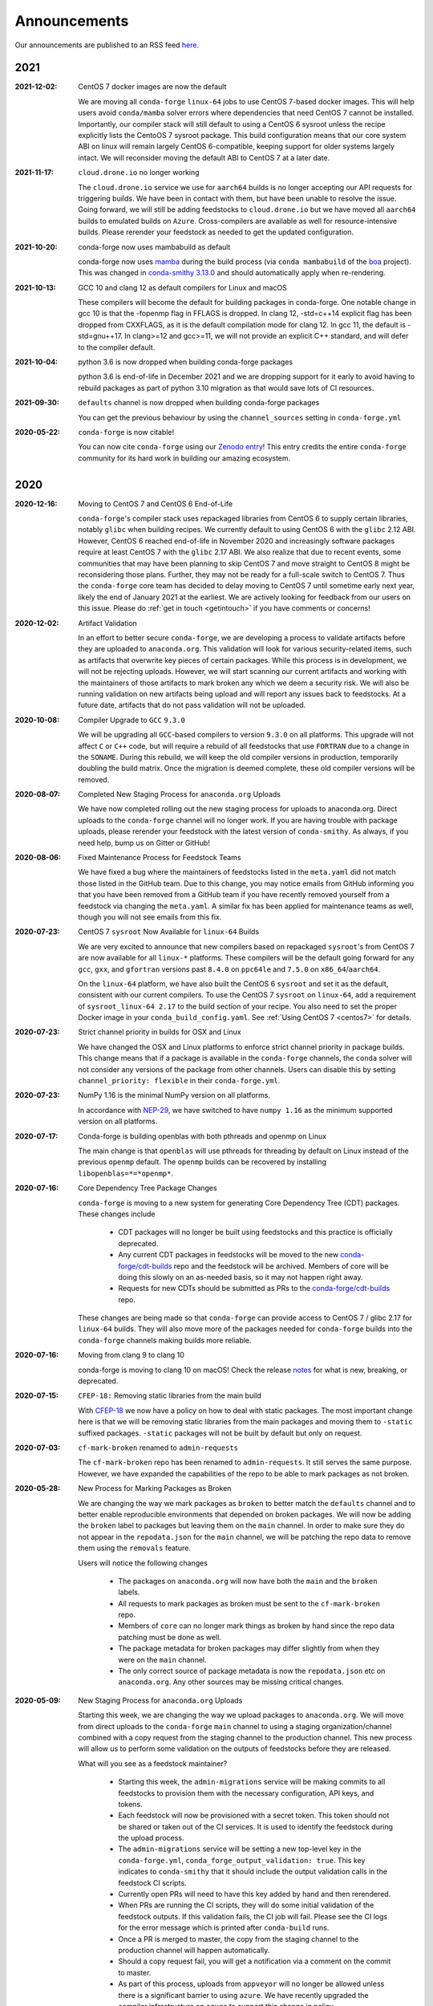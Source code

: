 .. _news:

Announcements
=============

Our announcements are published to an RSS feed `here <https://conda-forge.org/docs/news.rss>`_.

2021
----

:2021-12-02: CentOS 7 docker images are now the default

    We are moving all ``conda-forge`` ``linux-64`` jobs to use CentOS 7-based docker images. 
    This will help users avoid ``conda/mamba`` solver errors where dependencies that need 
    CentOS 7 cannot be installed. Importantly, our compiler stack will still default to using 
    a CentOS 6 sysroot unless the recipe explicitly lists the CentoOS 7 sysroot package. This 
    build configuration means that our core system ABI on linux will remain largely CentOS 6-compatible,
    keeping support for older systems largely intact. We will reconsider moving the default ABI to 
    CentOS 7 at a later date.

:2021-11-17: ``cloud.drone.io`` no longer working

    The ``cloud.drone.io`` service we use for ``aarch64`` builds is no longer accepting our API
    requests for triggering builds. We have been in contact with them, but have been unable to
    resolve the issue. Going forward, we will still be adding feedstocks to ``cloud.drone.io`` but
    we have moved all ``aarch64`` builds to emulated builds on ``Azure``. Cross-compilers are
    available as well for resource-intensive builds. Please rerender your feedstock as needed to
    get the updated configuration.

:2021-10-20: conda-forge now uses mambabuild as default

    conda-forge now uses `mamba <https://github.com/mamba-org/mamba>`_ during the build
    process (via ``conda mambabuild`` of the `boa <https://github.com/mamba-org/boa>`_ project). This was
    changed in `conda-smithy 3.13.0 <https://github.com/conda-forge/conda-smithy/blob/main/CHANGELOG.rst#v3130>`_
    and should automatically apply when re-rendering.

:2021-10-13: GCC 10 and clang 12 as default compilers for Linux and macOS

    These compilers will become the default for building packages in conda-forge.
    One notable change in gcc 10 is that the -fopenmp flag in FFLAGS is dropped.
    In clang 12, -std=c++14 explicit flag has been dropped from CXXFLAGS,
    as it is the default compilation mode for clang 12. In gcc 11, the default
    is -std=gnu++17. In clang>=12 and gcc>=11, we will not provide an explicit
    C++ standard, and will defer to the compiler default.

:2021-10-04: python 3.6 is now dropped when building conda-forge packages

    python 3.6 is end-of-life in December 2021 and we are dropping support for it
    early to avoid having to rebuild packages as part of python 3.10 migration
    as that would save lots of CI resources.

:2021-09-30: ``defaults`` channel is now dropped when building conda-forge packages

    You can get the previous behaviour by using the ``channel_sources`` setting in
    ``conda-forge.yml``

:2020-05-22: ``conda-forge`` is now citable!

    You can now cite ``conda-forge`` using our `Zenodo entry <https://doi.org/10.5281/zenodo.4774216>`_!
    This entry credits the entire ``conda-forge`` community for its hard work in building our
    amazing ecosystem.

2020
----

:2020-12-16: Moving to CentOS 7 and CentOS 6 End-of-Life

    ``conda-forge``'s compiler stack uses repackaged libraries from CentOS 6
    to supply certain libraries, notably ``glibc`` when building recipes. We currently
    default to using CentOS 6 with the ``glibc`` 2.12 ABI. However, CentOS 6 reached
    end-of-life in November 2020 and increasingly software packages require at
    least CentOS 7 with the ``glibc`` 2.17 ABI. We also realize that due to recent
    events, some communities that may have been planning to skip CentOS 7
    and move straight to CentOS 8 might be reconsidering those plans. Further, they
    may not be ready for a full-scale switch to CentOS 7. Thus the
    ``conda-forge`` core team has decided to delay moving to CentOS 7 until sometime
    early next year, likely the end of January 2021 at the earliest. We are actively
    looking for feedback from our users on this issue. Please do :ref:`get in touch <getintouch>`
    if you have comments or concerns!

:2020-12-02: Artifact Validation

    In an effort to better secure ``conda-forge``, we are developing a process to
    validate artifacts before they are uploaded to ``anaconda.org``. This validation
    will look for various security-related items, such as artifacts that overwrite
    key pieces of certain packages. While this process is in development, we will not
    be rejecting uploads. However, we will start scanning our current artifacts and
    working with the maintainers of those artifacts to mark broken any which we deem
    a security risk. We will also be running validation on new artifacts being upload
    and will report any issues back to feedstocks. At a future date, artifacts that
    do not pass validation will not be uploaded.

:2020-10-08: Compiler Upgrade to ``GCC`` ``9.3.0``

    We will be upgrading all ``GCC``-based compilers to version
    ``9.3.0`` on all platforms. This upgrade will not affect ``C`` or
    ``C++`` code, but will require a rebuild of all feedstocks that use
    ``FORTRAN`` due to a change in the ``SONAME``. During this rebuild,
    we will keep the old compiler versions in production, temporarily
    doubling the build matrix. Once the migration is deemed complete,
    these old compiler versions will be removed.

:2020-08-07: Completed New Staging Process for ``anaconda.org`` Uploads

    We have now completed rolling out the new staging process for uploads
    to anaconda.org. Direct uploads to the ``conda-forge`` channel will no
    longer work. If you are having trouble with package uploads, please
    rerender your feedstock with the latest version of ``conda-smithy``.
    As always, if you need help, bump us on Gitter or GitHub!

:2020-08-06: Fixed Maintenance Process for Feedstock Teams

    We have fixed a bug where the maintainers of feedstocks listed in the
    ``meta.yaml`` did not match those listed in the GitHub team. Due to this
    change, you may notice emails from GitHub informing you that you have been
    removed from a GitHub team if you have recently removed yourself from a
    feedstock via changing the ``meta.yaml``. A similar fix has been applied
    for maintenance teams as well, though you will not see emails from this
    fix.

:2020-07-23: CentOS 7 ``sysroot`` Now Available for ``linux-64`` Builds

    We are very excited to announce that new compilers based on repackaged
    ``sysroot``'s from CentOS 7 are now available for all ``linux-*`` platforms.
    These compilers will be the default going forward for any ``gcc``, ``gxx``,
    and ``gfortran`` versions past ``8.4.0`` on ``ppc64le`` and ``7.5.0`` on
    ``x86_64``/``aarch64``.

    On the ``linux-64`` platform, we have also built the CentOS 6 ``sysroot``
    and set it as the default, consistent with our current compilers. To use the
    CentOS 7 ``sysroot`` on ``linux-64``, add a requirement of ``sysroot_linux-64 2.17``
    to the build section of your recipe. You also need to set the proper Docker
    image in your ``conda_build_config.yaml``. See :ref:`Using CentOS 7 <centos7>` for details.

:2020-07-23: Strict channel priority in builds for OSX and Linux

    We have changed the OSX and Linux platforms to enforce strict channel priority
    in package builds. This change means that if a package is available in the ``conda-forge``
    channels, the ``conda`` solver will not consider any versions of the package from other
    channels. Users can disable this by setting ``channel_priority: flexible`` in their
    ``conda-forge.yml``.

:2020-07-23: NumPy 1.16 is the minimal NumPy version on all platforms.

    In accordance with `NEP-29 <https://numpy.org/neps/nep-0029-deprecation_policy.html>`_,
    we have switched to have ``numpy 1.16`` as the minimum supported version on all
    platforms.

:2020-07-17: Conda-forge is building openblas with both pthreads and openmp on Linux

    The main change is that ``openblas`` will use pthreads for threading by default on Linux
    instead of the previous ``openmp`` default.
    The ``openmp`` builds can be recovered by installing ``libopenblas=*=*openmp*``.

:2020-07-16: Core Dependency Tree Package Changes

    ``conda-forge`` is moving to a new system for generating Core Dependency Tree (CDT)
    packages. These changes include

     * CDT packages will no longer be built using feedstocks and this
       practice is officially deprecated.
     * Any current CDT packages in feedstocks will be moved to the new
       `conda-forge/cdt-builds <https://github.com/conda-forge/cdt-builds>`_
       repo and the feedstock will be archived. Members of core will be doing this slowly
       on an as-needed basis, so it may not happen right away.
     * Requests for new CDTs should be submitted as PRs to the
       `conda-forge/cdt-builds <https://github.com/conda-forge/cdt-builds>`_ repo.

    These changes are being made so that ``conda-forge`` can provide access to
    CentOS 7 / glibc 2.17 for ``linux-64`` builds. They will also move more of the
    packages needed for ``conda-forge`` builds into the ``conda-forge`` channels making
    builds more reliable.

:2020-07-16: Moving from clang 9 to clang 10

    conda-forge is moving to clang 10 on macOS!
    Check the release `notes <https://releases.llvm.org/10.0.0/tools/clang/docs/ReleaseNotes.html#what-s-new-in-clang-10-0-0>`_
    for what is new, breaking, or deprecated.

:2020-07-15: ``CFEP-18:`` Removing static libraries from the main build

    With `CFEP-18 <https://github.com/conda-forge/cfep/blob/main/cfep-18.md>`_
    we now have a policy on how to deal with static packages. The most important
    change here is that we will be removing static libraries from the main packages
    and moving them to ``-static`` suffixed packages. ``-static`` packages will not
    be built by default but only on request.

:2020-07-03: ``cf-mark-broken`` renamed to ``admin-requests``

    The ``cf-mark-broken`` repo has been renamed to ``admin-requests``. It still
    serves the same purpose. However, we have expanded the capabilities of the repo
    to be able to mark packages as not broken.

:2020-05-28: New Process for Marking Packages as Broken

    We are changing the way we mark packages as ``broken`` to
    better match the ``defaults`` channel and to better enable
    reproducible environments that depended on broken packages.
    We will now be adding the ``broken`` label to packages but leaving
    them on the ``main`` channel. In order to make sure they do not
    appear in the ``repodata.json`` for the ``main`` channel, we will
    be patching the repo data to remove them using the ``removals``
    feature.

    Users will notice the following changes

     * The packages on ``anaconda.org`` will now have both the ``main``
       and the ``broken`` labels.
     * All requests to mark packages as broken must be sent to the
       ``cf-mark-broken`` repo.
     * Members of ``core`` can no longer mark things as broken by
       hand since the repo data patching must be done as well.
     * The package metadata for broken packages may differ slightly
       from when they were on the ``main`` channel.
     * The only correct source of package metadata is now the ``repodata.json``
       etc on ``anaconda.org``. Any other sources may be missing critical changes.

:2020-05-09: New Staging Process for ``anaconda.org`` Uploads

    Starting this week, we are changing the way we upload packages to ``anaconda.org``.
    We will move from direct uploads to the ``conda-forge`` ``main`` channel to using a
    staging organization/channel combined with a copy request from the staging channel to
    the production channel. This new process will allow us to perform some validation on
    the outputs of feedstocks before they are released.

    What will you see as a feedstock maintainer?

     * Starting this week, the ``admin-migrations`` service will be making commits to all
       feedstocks to provision them with the necessary configuration, API keys, and tokens.
     * Each feedstock will now be provisioned with a secret token. This token should not be
       shared or taken out of the CI services. It is used to identify the feedstock during
       the upload process.
     * The ``admin-migrations`` service will be setting a new top-level key in the ``conda-forge.yml``,
       ``conda_forge_output_validation: true``. This key indicates to ``conda-smithy`` that it
       should include the output validation calls in the feedstock CI scripts.
     * Currently open PRs will need to have this key added by hand and then rerendered.
     * When PRs are running the CI scripts, they will do some initial validation of the
       feedstock outputs. If this validation fails, the CI job will fail. Please see the
       CI logs for the error message which is printed after ``conda-build`` runs.
     * Once a PR is merged to master, the copy from the staging channel to the production
       channel will happen automatically.
     * Should a copy request fail, you will get a notification via a comment on the commit
       to master.
     * As part of this process, uploads from ``appveyor`` will no longer be allowed unless there is
       a significant barrier to using ``azure``. We have recently upgraded the compiler infrastructure
       on ``azure`` to support this change in policy.

    Despite our extensive testing, we do not expect this change to be completely smooth,
    so please bear with us. As always, if you have any questions, concerns, or trouble, you
    can find us on Gitter or bump us directly on Github!

:2020-03-24: ``vs2015`` to ``vs2017`` Transition

    We are formally deprecating ``vs2015`` in two weeks on 2020-04-07 and will move to
    ``vs2017``. This change will enable us to support the usage of ``msbuild`` on Azure for the
    ``win`` platform and will provide additional support for ``C++``.
    Most packages built with ``vs2015`` can be linked with ``vs2017`` toolchain (but not vice-versa).
    An exception is static libraries compiled with whole program optimization (/GL flag) which may be
    incompatible with the ``vs2017`` toolchain. These static libraries will need to be rebuilt
    using ``vs2017``.

:2020-03-23: Appveyor Deprecation

    We are now starting to formally deprecate Appveyor in favor of Azure for builds on the
    ``win`` platform. Note that we have not been adding appveyor to new feedstocks
    for a while, so this is not a completely new change in policy. We will now, however, begin to
    actively disable Appveyor builds on feedstocks not using it by turning off builds for
    GitHub ``push`` events. Additionally, we have been issuing PRs to any remaining
    feedstocks to move them to Azure. We are aware that some packages built with ``msbuild``
    cannot yet be moved to Azure and so are leaving Appveyor on for those feedstocks for
    now.

:2020-03-21: Python 2.7 Admin Command Available

    A webservices admin command is now available to add Python 2.7 back to
    feedstocks. Put ``@conda-forge-admin add python 2.7`` in the title on an
    issue in your feedstock. The admin webservices bot will then issue a PR
    adding back Python 2.7. Note that this PR will remove other Python builds
    and any ``win``, ``aarch64``, or ``ppc64le`` builds. If you want to keep
    those, merge the PR into a separate branch on your feedstock.

:2020-03-18: Python 2.7 and ``vs2008`` Deprecation

   - Python 2.7 is no longer supported by the upstream developers as of 2020-01-01.
     Conda-forge is thus deprecating its Python 2.7 support. Conda-forge will provide
     no ongoing support for Python 2.7 builds and any existing builds are provided on an "as-is" basis.
   - A ``cf202003`` label has been applied to the ``conda-forge`` channel for those
     who need a reference to the package index with Python 2.7.
   - We are removing support for ``vs2008`` on Windows in conjunction with the deprecation
     of Python 2.7, as it was only supported to build this version of Python.
   - We will provide an admin command that will add back Python 2.7 to any feedstock.
     Note that as stated above, we cannot provide support for any Python 2.7 builds
     generated with this admin command. Further, this admin command will only work on
     ``osx-64`` and ``linux-64`` platforms.

2019
----

:2019-09-30: Clang 9.0.0 and gfortran 7.3.0 as default compilers in OSX.

   - If you maintain a feedstock that requires a C/C++ compiler, no changes necessary. A rerender
     should be done next time the feedstock is updated to use the new compiler.
   - If you maintain a feedstock with a Fortran compiler, a PR to upgrade to gfortran 7.3.0 was
     already issued. If that PR was merged, there's nothing to do. If not, contact core if you
     need help migrating.

:2019-03-28: We overhauled the blas support in conda-forge.

   - Our packages now build against NETLIB’s reference implementation.
   - You as a user can now choose the implementation available at runtime.

  For more information please refer to the :ref:`documentation <knowledge:blas>`.


:2019-01-22: It has happened! Conda-forge has migrated to the latest compilers 🎉.

    If you:
      * maintain a compiled feedstock, it will likely need to be rerender
      * need to roll back to the old compilers, you can use the "cf201901" label

2018
----

:2018-10-12: The rebuild is moving along nicely with almost a third of the packages completed.

    Recently completed are NumPy and Openblas which should open up much of the python numeric stack.
    We're only about 5 feedstocks away from opening up all of R as well.

:2018-09-24: A minimal python 3.7 build is now available across all platforms and both compilers!

:2018-09-24:  Deprecation notice for Python 3.5

    As we start building out more of the Python 3.7 stack, we will no longer be building
    Python 3.5 packages.

    No new python 3.5 packages will be built after 2018-10-01.

:2018-09-20:  The compiler migration is in full swing.  The bot will be making the rounds and
    modernizing more than 4000 packages.  This is going to take a few months to get done so
    bear with us.

:2018-09-10: Conda forge now has a magical status bar for tracking the progress of migrations.

    You can find this at `conda-forge.org/status <https://conda-forge.org/status>`_.
